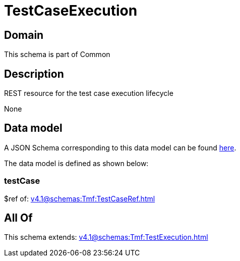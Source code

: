 = TestCaseExecution

[#domain]
== Domain

This schema is part of Common

[#description]
== Description

REST resource for the test case execution lifecycle

None

[#data_model]
== Data model

A JSON Schema corresponding to this data model can be found https://tmforum.org[here].

The data model is defined as shown below:


=== testCase
$ref of: xref:v4.1@schemas:Tmf:TestCaseRef.adoc[]


[#all_of]
== All Of

This schema extends: xref:v4.1@schemas:Tmf:TestExecution.adoc[]
